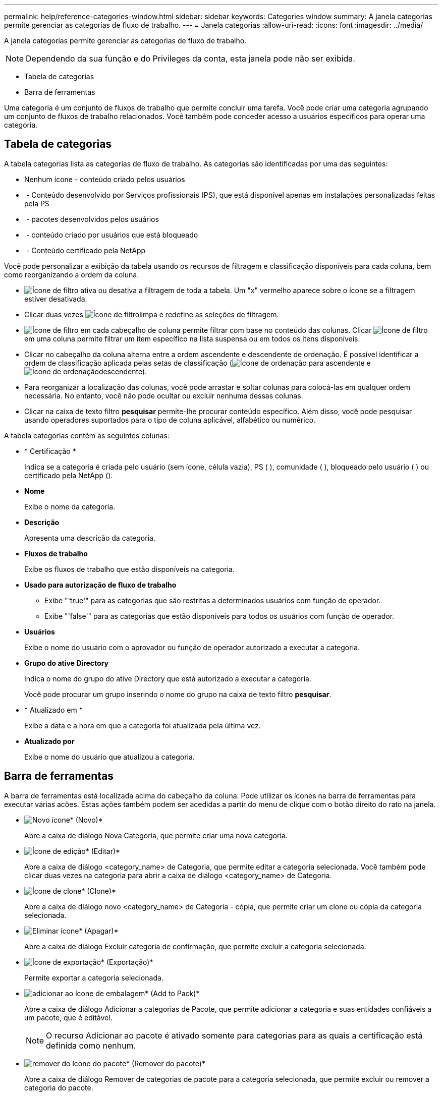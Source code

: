 ---
permalink: help/reference-categories-window.html 
sidebar: sidebar 
keywords: Categories window 
summary: A janela categorias permite gerenciar as categorias de fluxo de trabalho. 
---
= Janela categorias
:allow-uri-read: 
:icons: font
:imagesdir: ../media/


[role="lead"]
A janela categorias permite gerenciar as categorias de fluxo de trabalho.


NOTE: Dependendo da sua função e do Privileges da conta, esta janela pode não ser exibida.

* Tabela de categorias
* Barra de ferramentas


Uma categoria é um conjunto de fluxos de trabalho que permite concluir uma tarefa. Você pode criar uma categoria agrupando um conjunto de fluxos de trabalho relacionados. Você também pode conceder acesso a usuários específicos para operar uma categoria.



== Tabela de categorias

A tabela categorias lista as categorias de fluxo de trabalho. As categorias são identificadas por uma das seguintes:

* Nenhum ícone - conteúdo criado pelos usuários
* image:../media/ps_certified_icon_wfa.gif[""] - Conteúdo desenvolvido por Serviços profissionais (PS), que está disponível apenas em instalações personalizadas feitas pela PS
* image:../media/community_certification.gif[""] - pacotes desenvolvidos pelos usuários
* image:../media/lock_icon_wfa.gif[""] - conteúdo criado por usuários que está bloqueado
* image:../media/netapp_certified.gif[""] - Conteúdo certificado pela NetApp


Você pode personalizar a exibição da tabela usando os recursos de filtragem e classificação disponíveis para cada coluna, bem como reorganizando a ordem da coluna.

* image:../media/filter_icon_wfa.gif["Ícone de filtro"] ativa ou desativa a filtragem de toda a tabela. Um "x" vermelho aparece sobre o ícone se a filtragem estiver desativada.
* Clicar duas vezes image:../media/filter_icon_wfa.gif["Ícone de filtro"]limpa e redefine as seleções de filtragem.
* image:../media/wfa_filter_icon.gif["Ícone de filtro"] em cada cabeçalho de coluna permite filtrar com base no conteúdo das colunas. Clicar image:../media/wfa_filter_icon.gif["Ícone de filtro"] em uma coluna permite filtrar um item específico na lista suspensa ou em todos os itens disponíveis.
* Clicar no cabeçalho da coluna alterna entre a ordem ascendente e descendente de ordenação. É possível identificar a ordem de classificação aplicada pelas setas de classificação (image:../media/wfa_sortarrow_up_icon.gif["Ícone de ordenação"] para ascendente e image:../media/wfa_sortarrow_down_icon.gif["Ícone de ordenação"]descendente).
* Para reorganizar a localização das colunas, você pode arrastar e soltar colunas para colocá-las em qualquer ordem necessária. No entanto, você não pode ocultar ou excluir nenhuma dessas colunas.
* Clicar na caixa de texto filtro *pesquisar* permite-lhe procurar conteúdo específico. Além disso, você pode pesquisar usando operadores suportados para o tipo de coluna aplicável, alfabético ou numérico.


A tabela categorias contém as seguintes colunas:

* * Certificação *
+
Indica se a categoria é criada pelo usuário (sem ícone, célula vazia), PS (image:../media/ps_certified_icon_wfa.gif[""] ), comunidade (image:../media/community_certification.gif[""] ), bloqueado pelo usuário ( )image:../media/lock_icon_wfa.gif[""] ou certificado pela NetApp (image:../media/netapp_certified.gif[""]).

* *Nome*
+
Exibe o nome da categoria.

* *Descrição*
+
Apresenta uma descrição da categoria.

* *Fluxos de trabalho*
+
Exibe os fluxos de trabalho que estão disponíveis na categoria.

* *Usado para autorização de fluxo de trabalho*
+
** Exibe "'true'" para as categorias que são restritas a determinados usuários com função de operador.
** Exibe "'false'" para as categorias que estão disponíveis para todos os usuários com função de operador.


* *Usuários*
+
Exibe o nome do usuário com o aprovador ou função de operador autorizado a executar a categoria.

* *Grupo do ative Directory*
+
Indica o nome do grupo do ative Directory que está autorizado a executar a categoria.

+
Você pode procurar um grupo inserindo o nome do grupo na caixa de texto filtro *pesquisar*.

* * Atualizado em *
+
Exibe a data e a hora em que a categoria foi atualizada pela última vez.

* *Atualizado por*
+
Exibe o nome do usuário que atualizou a categoria.





== Barra de ferramentas

A barra de ferramentas está localizada acima do cabeçalho da coluna. Pode utilizar os ícones na barra de ferramentas para executar várias acões. Estas ações também podem ser acedidas a partir do menu de clique com o botão direito do rato na janela.

* image:../media/new_wfa_icon.gif["Novo ícone"]* (Novo)*
+
Abre a caixa de diálogo Nova Categoria, que permite criar uma nova categoria.

* image:../media/edit_wfa_icon.gif["Ícone de edição"]* (Editar)*
+
Abre a caixa de diálogo <category_name> de Categoria, que permite editar a categoria selecionada. Você também pode clicar duas vezes na categoria para abrir a caixa de diálogo <category_name> de Categoria.

* image:../media/clone_wfa_icon.gif["Ícone de clone"]* (Clone)*
+
Abre a caixa de diálogo novo <category_name> de Categoria - cópia, que permite criar um clone ou cópia da categoria selecionada.

* image:../media/delete_wfa_icon.gif["Eliminar ícone"]* (Apagar)*
+
Abre a caixa de diálogo Excluir categoria de confirmação, que permite excluir a categoria selecionada.

* image:../media/export_wfa_icon.gif["Ícone de exportação"]* (Exportação)*
+
Permite exportar a categoria selecionada.

* image:../media/add_to_pack.png["adicionar ao ícone de embalagem"]* (Add to Pack)*
+
Abre a caixa de diálogo Adicionar a categorias de Pacote, que permite adicionar a categoria e suas entidades confiáveis a um pacote, que é editável.

+

NOTE: O recurso Adicionar ao pacote é ativado somente para categorias para as quais a certificação está definida como nenhum.

* image:../media/remove_from_pack.png["remover do ícone do pacote"]* (Remover do pacote)*
+
Abre a caixa de diálogo Remover de categorias de pacote para a categoria selecionada, que permite excluir ou remover a categoria do pacote.

+

NOTE: O recurso Remover do pacote é ativado somente para categorias para as quais a certificação está definida como nenhum.


